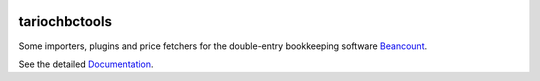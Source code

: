 .. image:: https://img.shields.io/pypi/l/tariochbctools.svg
   :target: https://pypi.python.org/pypi/tariochbctools
.. image:: https://img.shields.io/pypi/v/tariochbctools.svg
   :target: https://pypi.python.org/pypi/tariochbctools
.. image:: https://readthedocs.org/projects/tariochbctools/badge
   :target: https://tariochbctools.rtfd.io

tariochbctools
==============


Some importers, plugins and price fetchers for the double-entry bookkeeping software `Beancount <https://beancount.github.io/>`__.

See the detailed `Documentation <https://tariochbctools.rtfd.io/>`__.

